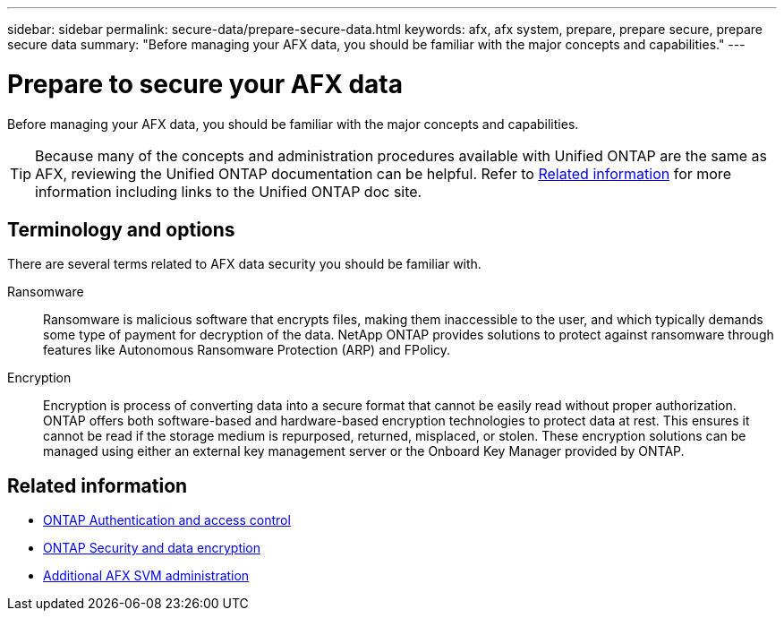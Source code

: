 ---
sidebar: sidebar
permalink: secure-data/prepare-secure-data.html
keywords: afx, afx system, prepare, prepare secure, prepare secure data
summary: "Before managing your AFX data, you should be familiar with the major concepts and capabilities."
---

= Prepare to secure your AFX data
:icons: font
:imagesdir: ../media/

[.lead]
Before managing your AFX data, you should be familiar with the major concepts and capabilities.

[TIP]
Because many of the concepts and administration procedures available with Unified ONTAP are the same as AFX, reviewing the Unified ONTAP documentation can be helpful. Refer to <<Related information>> for more information including links to the Unified ONTAP doc site.

== Terminology and options

There are several terms related to AFX data security you should be familiar with.

Ransomware::
Ransomware is malicious software that encrypts files, making them inaccessible to the user, and which typically demands some type of payment for decryption of the data. NetApp ONTAP provides solutions to protect against ransomware through features like Autonomous Ransomware Protection (ARP) and FPolicy.

Encryption::
Encryption is process of converting data into a secure format that cannot be easily read without proper authorization. ONTAP offers both software-based and hardware-based encryption technologies to protect data at rest. This ensures it cannot be read if the storage medium is repurposed, returned, misplaced, or stolen. These encryption solutions can be managed using either an external key management server or the Onboard Key Manager provided by ONTAP.

== Related information

* https://docs.netapp.com/us-en/ontap/authentication-access-control/index.html[ONTAP Authentication and access control^]
* https://docs.netapp.com/us-en/ontap/security-encryption/index.html[ONTAP Security and data encryption]
* link:../administer/additional-ontap-svm.html[Additional AFX SVM administration]
